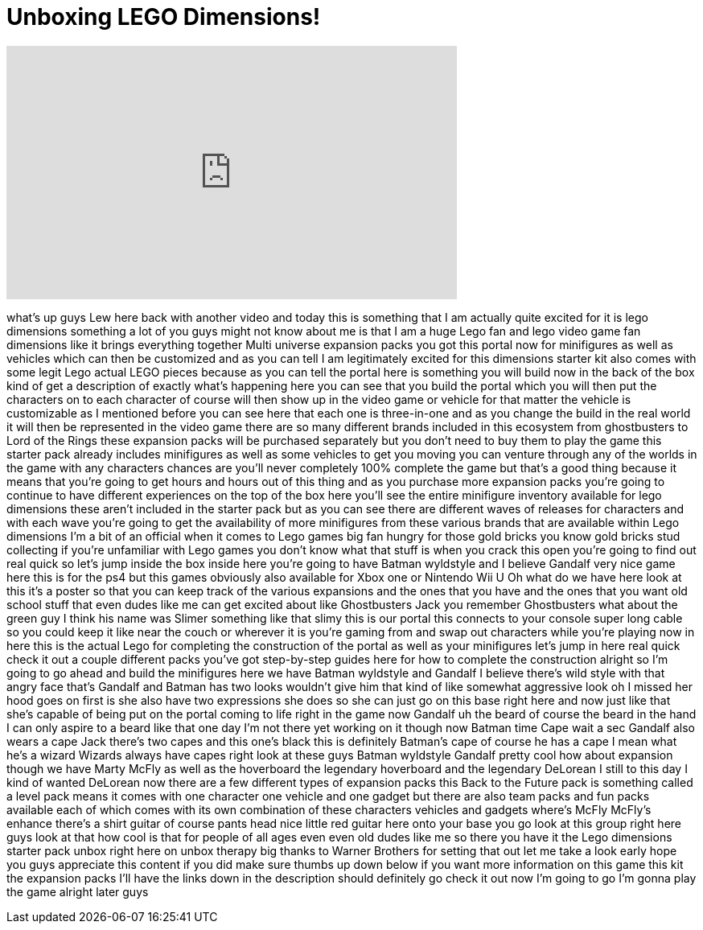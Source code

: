 = Unboxing LEGO Dimensions!
:published_at: 2015-10-04
:hp-alt-title: Unboxing LEGO Dimensions!
:hp-image: https://i.ytimg.com/vi/4xccv71o6u8/maxresdefault.jpg


++++
<iframe width="560" height="315" src="https://www.youtube.com/embed/4xccv71o6u8?rel=0" frameborder="0" allow="autoplay; encrypted-media" allowfullscreen></iframe>
++++

what's up guys Lew here back with
another video and today this is
something that I am actually quite
excited for it is lego dimensions
something a lot of you guys might not
know about me is that I am a huge Lego
fan and lego video game fan dimensions
like it brings everything together Multi
universe expansion packs you got this
portal now for minifigures as well as
vehicles which can then be customized
and as you can tell I am legitimately
excited for this dimensions starter kit
also comes with some legit Lego actual
LEGO pieces because as you can tell the
portal here is something you will build
now in the back of the box kind of get a
description of exactly what's happening
here you can see that you build the
portal which you will then put the
characters on to each character of
course will then show up in the video
game or vehicle for that matter the
vehicle is customizable as I mentioned
before you can see here that each one is
three-in-one and as you change the build
in the real world it will then be
represented in the video game there are
so many different brands included in
this ecosystem from ghostbusters to Lord
of the Rings these expansion packs will
be purchased separately but you don't
need to buy them to play the game this
starter pack already includes
minifigures as well as some vehicles to
get you moving
you can venture through any of the
worlds in the game with any characters
chances are you'll never completely 100%
complete the game but that's a good
thing because it means that you're going
to get hours and hours out of this thing
and as you purchase more expansion packs
you're going to continue to have
different experiences on the top of the
box here you'll see the entire
minifigure inventory available for lego
dimensions these aren't included in the
starter pack but as you can see there
are different waves of releases for
characters and with each wave you're
going to get the availability of more
minifigures from these various brands
that are available within Lego
dimensions I'm a bit of an official
when it comes to Lego games big fan
hungry for those gold bricks you know
gold bricks stud collecting if you're
unfamiliar with Lego games you don't
know what that stuff is when you crack
this open you're going to find out real
quick so let's jump inside the box
inside here you're going to have Batman
wyldstyle
and I believe Gandalf very nice game
here this is for the ps4 but this games
obviously also available for Xbox one or
Nintendo Wii U Oh what do we have here
look at this it's a poster so that you
can keep track of the various expansions
and the ones that you have and the ones
that you want old school stuff that even
dudes like me can get excited about like
Ghostbusters Jack you remember
Ghostbusters what about the green guy I
think his name was Slimer something like
that slimy this is our portal this
connects to your console super long
cable so you could keep it like near the
couch or wherever it is you're gaming
from and swap out characters while
you're playing now in here this is the
actual Lego for completing the
construction of the portal as well as
your minifigures let's jump in here real
quick check it out a couple different
packs
you've got step-by-step guides here for
how to complete the construction alright
so I'm going to go ahead and build the
minifigures here we have Batman
wyldstyle and Gandalf
I believe there's wild style with that
angry face that's Gandalf and Batman has
two looks wouldn't give him that kind of
like somewhat aggressive look oh I
missed her hood goes on first is she
also have two expressions she does so
she can just go on this base right here
and now just like that she's capable of
being put on the portal coming to life
right in the game now Gandalf uh the
beard of course the beard in the hand
I can only aspire to a beard like that
one day I'm not there yet working on it
though now Batman time Cape wait a sec
Gandalf also wears a cape Jack there's
two capes and this one's black this is
definitely Batman's cape of course he
has a cape I mean what he's a wizard
Wizards always have capes right look at
these guys
Batman wyldstyle Gandalf pretty cool how
about expansion though we have Marty
McFly as well as the hoverboard the
legendary hoverboard and the legendary
DeLorean I still to this day I kind of
wanted DeLorean now there are a few
different types of expansion packs this
Back to the Future pack is something
called a level pack means it comes with
one character one vehicle and one gadget
but there are also team packs and fun
packs available each of which comes with
its own combination of these characters
vehicles and gadgets
where's McFly McFly's enhance there's a
shirt guitar of course pants head nice
little red guitar here onto your base
you go look at this group right here
guys look at that how cool is that for
people of all ages even even old dudes
like me so there you have it the Lego
dimensions starter pack unbox right here
on unbox therapy big thanks to Warner
Brothers for setting that out let me
take a look early hope you guys
appreciate this content if you did make
sure
thumbs up down below if you want more
information on this game this kit the
expansion packs I'll have the links down
in the description should definitely go
check it out now I'm going to go I'm
gonna play the game
alright later guys